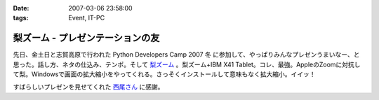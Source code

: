 :date: 2007-03-06 23:58:00
:tags: Event, IT-PC

============================================
梨ズーム - プレゼンテーションの友
============================================

先日、金土日と志賀高原で行われた Python Developers Camp 2007 冬 に参加して、やっぱりみんなプレゼンうまいなー、と思った。話し方、ネタの仕込み、テンポ。そして `梨ズーム`_ 。梨ズーム+IBM X41 Tablet。コレ、最強。AppleのZoomに対抗して梨。Windowsで画面の拡大縮小をやってくれる。さっそくインストールして意味もなく拡大縮小。イイッ！

すばらしいプレゼンを見せてくれた `西尾さん`_ に感謝。

.. _`梨ズーム`: http://www.vector.co.jp/soft/winnt/util/se372416.html
.. _`西尾さん`: http://www.nishiohirokazu.org/blog/2007/03/python_developers_camp_1.html

.. :extend type: text/x-rst
.. :extend:



.. :comments:
.. :comment id: 2007-03-08.2609428985
.. :title: Re:梨ズーム - プレゼンテーションの友
.. :author: Anonymous User
.. :date: 2007-03-08 14:21:03
.. :email: 
.. :url: 
.. :body:
.. 梨ズーム、面白いですね。
.. ちなみに同じようなソフトで、ZoomItというのもあります。
.. http://fw.moongift.jp/intro/i-3400.html
.. 梨ズームと違って拡大時に通常操作はできませんが、代わりにマウスで赤線を引く事ができます。
.. 
